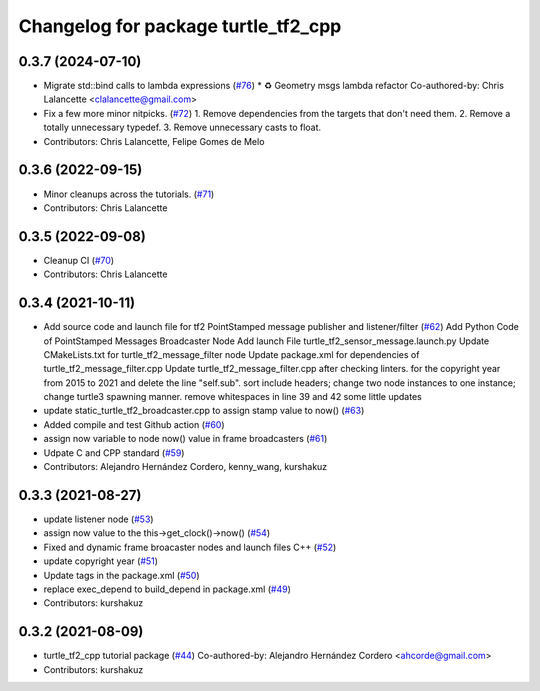 ^^^^^^^^^^^^^^^^^^^^^^^^^^^^^^^^^^^^
Changelog for package turtle_tf2_cpp
^^^^^^^^^^^^^^^^^^^^^^^^^^^^^^^^^^^^

0.3.7 (2024-07-10)
------------------
* Migrate std::bind calls to lambda expressions (`#76 <https://github.com/ros/geometry_tutorials/issues/76>`_)
  * ♻️ Geometry msgs lambda refactor
  Co-authored-by: Chris Lalancette <clalancette@gmail.com>
* Fix a few more minor nitpicks. (`#72 <https://github.com/ros/geometry_tutorials/issues/72>`_)
  1.  Remove dependencies from the targets that don't need them.
  2.  Remove a totally unnecessary typedef.
  3.  Remove unnecessary casts to float.
* Contributors: Chris Lalancette, Felipe Gomes de Melo

0.3.6 (2022-09-15)
------------------
* Minor cleanups across the tutorials. (`#71 <https://github.com/ros/geometry_tutorials/issues/71>`_)
* Contributors: Chris Lalancette

0.3.5 (2022-09-08)
------------------
* Cleanup CI (`#70 <https://github.com/ros/geometry_tutorials/issues/70>`_)
* Contributors: Chris Lalancette

0.3.4 (2021-10-11)
------------------
* Add source code and launch file for tf2 PointStamped message publisher and listener/filter (`#62 <https://github.com/ros/geometry_tutorials/issues/62>`_)
  Add Python Code of PointStamped Messages Broadcaster Node
  Add launch File turtle_tf2_sensor_message.launch.py
  Update CMakeLists.txt for turtle_tf2_message_filter node
  Update package.xml for dependencies of turtle_tf2_message_filter.cpp
  Update turtle_tf2_message_filter.cpp after checking linters.
  for the copyright year from 2015 to 2021 and delete the line "self.sub".
  sort include headers; change two node instances to one instance; change turtle3 spawning manner.
  remove whitespaces in line 39 and 42
  some little updates
* update static_turtle_tf2_broadcaster.cpp to assign stamp value to now() (`#63 <https://github.com/ros/geometry_tutorials/issues/63>`_)
* Added compile and test Github action (`#60 <https://github.com/ros/geometry_tutorials/issues/60>`_)
* assign now variable to node now() value in frame broadcasters (`#61 <https://github.com/ros/geometry_tutorials/issues/61>`_)
* Udpate C and CPP standard (`#59 <https://github.com/ros/geometry_tutorials/issues/59>`_)
* Contributors: Alejandro Hernández Cordero, kenny_wang, kurshakuz

0.3.3 (2021-08-27)
------------------
* update listener node (`#53 <https://github.com/ros/geometry_tutorials/issues/53>`_)
* assign now value to the this->get_clock()->now() (`#54 <https://github.com/ros/geometry_tutorials/issues/54>`_)
* Fixed and dynamic frame broacaster nodes and launch files C++ (`#52 <https://github.com/ros/geometry_tutorials/issues/52>`_)
* update copyright year (`#51 <https://github.com/ros/geometry_tutorials/issues/51>`_)
* Update tags in the package.xml (`#50 <https://github.com/ros/geometry_tutorials/issues/50>`_)
* replace exec_depend to build_depend in package.xml (`#49 <https://github.com/ros/geometry_tutorials/issues/49>`_)
* Contributors: kurshakuz

0.3.2 (2021-08-09)
------------------
* turtle_tf2_cpp tutorial package (`#44 <https://github.com/ros/geometry_tutorials/issues/44>`_)
  Co-authored-by: Alejandro Hernández Cordero <ahcorde@gmail.com>
* Contributors: kurshakuz
